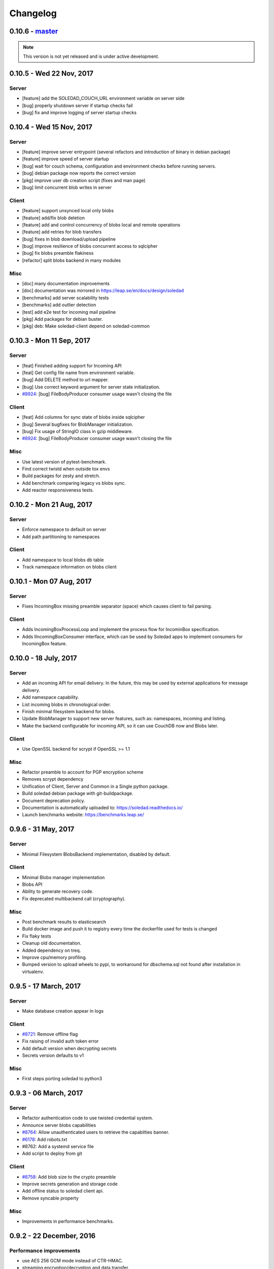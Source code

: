 Changelog
=========

0.10.6 - `master`_
-------------------

.. note:: This version is not yet released and is under active development.


0.10.5 -  Wed 22 Nov, 2017
-------------------------------

Server 
~~~~~~

- [feature] add the SOLEDAD_COUCH_URL environment variable on server side
- [bug] properly shutdown server if startup checks fail
- [bug] fix and improve logging of server startup checks

0.10.4 -  Wed 15 Nov, 2017
-------------------------------

Server
~~~~~~

- [feature] improve server entrypoint (several refactors and introduction of
  binary in debian package)
- [feature] improve speed of server startup
- [bug] wait for couch schema, configuration and environment checks before
  running servers.
- [bug] debian package now reports the correct version
- [pkg] improve user db creation script (fixes and man page)
- [bug] limit concurrent blob writes in server

Client
~~~~~~

- [feature] support unsynced local only blobs
- [feature] add/fix blob deletion
- [feature] add and control concurrency of blobs local and remote operations
- [feature] add retries for blob transfers
- [bug] fixes in blob download/upload pipeline
- [bug] improve resilience of blobs concurrent access to sqlcipher
- [bug] fix blobs preamble flakiness
- [refactor] split blobs backend in many modules

Misc
~~~~

- [doc] many documentation improvements
- [doc] documentation was mirrored in https://leap.se/en/docs/design/soledad
- [benchmarks] add server scalability tests
- [benchmarks] add outlier detection
- [test] add e2e test for incoming mail pipeline
- [pkg] Add packages for debian buster.
- [pkg] deb: Make soledad-client depend on soledad-common


0.10.3 - Mon 11 Sep, 2017
----------------------------------

Server
~~~~~~

- [feat] Finished adding support for Incoming API
- [feat] Get config file name from environment variable.
- [bug] Add DELETE method to url mapper.
- [bug] Use correct keyword argument for server state initialization.
- `#8924 <https://0xacab.org/leap/soledad/issues/8924>`_: [bug] FileBodyProducer consumer usage wasn't closing the file

Client
~~~~~~

- [feat] Add columns for sync state of blobs inside sqlcipher
- [bug] Several bugfixes for BlobManager initialization.
- [bug] Fix usage of StringIO class in gzip middleware.
- `#8924 <https://0xacab.org/leap/soledad/issues/8924>`_: [bug] FileBodyProducer consumer usage wasn't closing the file

Misc
~~~~

- Use latest version of pytest-benchmark.
- Find correct twistd when outside tox envs
- Build packages for zesty and stretch.
- Add benchmark comparing legacy vs blobs sync.
- Add reactor responsiveness tests.


0.10.2 - Mon 21 Aug, 2017
----------------------------------

Server
~~~~~~

- Enforce namespace to default on server
- Add path partitioning to namespaces

Client
~~~~~~

- Add namespace to local blobs db table
- Track namespace information on blobs client


0.10.1 - Mon 07 Aug, 2017
---------------------------------

Server
~~~~~~

- Fixes IncomingBox missing preamble separator (space) which causes client to
  fail parsing.

Client
~~~~~~

- Adds IncomingBoxProcessLoop and implement the process flow for IncominBox
  specification.
- Adds IIncomingBoxConsumer interface, which can be used by Soledad apps to
  implement consumers for IncomingBox feature.

0.10.0 - 18 July, 2017
-------------------------------

Server
~~~~~~

- Add an incoming API for email delivery. In the future, this may be used by
  external applications for message delivery.
- Add namespace capability.
- List incoming blobs in chronological order.
- Finish minimal filesystem backend for blobs.
- Update BlobManager to support new server features, such as: namespaces,
  incoming and listing.
- Make the backend configurable for incoming API, so it can use CouchDB now and
  Blobs later.

Client
~~~~~~

- Use OpenSSL backend for scrypt if OpenSSL >= 1.1

Misc
~~~~

- Refactor preamble to account for PGP encryption scheme
- Removes scrypt dependency
- Unification of Client, Server and Common in a Single python package.
- Build soledad debian package with git-buildpackage.
- Document deprecation policy.
- Documentation is automatically uploaded to: https://soledad.readthedocs.io/
- Launch benchmarks website: https://benchmarks.leap.se/

0.9.6 - 31 May, 2017
-------------------------------

Server
~~~~~~

- Minimal Filesystem BlobsBackend implementation, disabled by default.

Client
~~~~~~

- Minimal Blobs manager implementation
- Blobs API
- Ability to generate recovery code.
- Fix deprecated multibackend call (cryptography).

Misc
~~~~~~

- Post benchmark results to elasticsearch
- Build docker image and push it to registry every time the dockerfile used for
  tests is changed
- Fix flaky tests
- Cleanup old documentation.
- Added dependency on treq.
- Improve cpu/memory profiling.
- Bumped version to upload wheels to pypi, to workaround for dbschema.sql not
  found after installation in virtualenv.


0.9.5 -  17 March, 2017
-------------------------------

Server
~~~~~~
- Make database creation appear in logs

Client
~~~~~~
- `#8721 <https://0xacab.org/leap/soledad/issues/8721>`_: Remove offline flag
- Fix raising of invalid auth token error
- Add default version when decrypting secrets
- Secrets version defaults to v1

Misc
~~~~
- First steps porting soledad to python3

0.9.3 -  06 March, 2017
-------------------------------

Server
~~~~~~
- Refactor authentication code to use twisted credential system.
- Announce server blobs capabilities
- `#8764 <https://0xacab.org/leap/soledad/issues/8764>`_: Allow unauthenticated users to retrieve the capabilties banner.
- `#6178 <https://0xacab.org/leap/soledad/issues/6178>`_: Add robots.txt
- #8762: Add a systemd service file
- Add script to deploy from git

Client
~~~~~~~~
- `#8758 <https://0xacab.org/leap/soledad/issues/8758>`_: Add blob size to the crypto preamble
- Improve secrets generation and storage code
- Add offline status to soledad client api.
- Remove syncable property

Misc
~~~~
- Improvements in performance benchmarks.


0.9.2 - 22 December, 2016
-------------------------

Performance improvements
~~~~~~~~~~~~~~~~~~~~~~~~

- use AES 256 GCM mode instead of CTR-HMAC.
- streaming encryption/decryption and data transfer.

Server
~~~~~~

- move server to a twisted resource entrypoint.

Client
~~~~~~

- use twisted http agent in the client.
- maintain backwards compatibility with old crypto scheme (AES 256 CTR-HMAC).
  No migration for now, only in 0.10.
- remove the encryption/decryption pools, replace for inline streaming crypto.
- use sqlcipher transactions on sync.

0.9.1 - 27 November, 2016
-------------------------

Server side bug fixes
~~~~~~~~~~~~~~~~~~~~~

- fix import on create-user-db script
- patch twisted logger so it works with twistd --syslog
- delay couch state initialization
- improve missing couch config doc error logging
- separate server application into another file

0.9.0 - 11 November, 2016
-------------------------

Main features
~~~~~~~~~~~~~

- Server-side changes in couch backend schema.
- Use of tox and pytest to run tests.
- Performance tests.

Server
~~~~~~

*** Attention: Migration needed! ***

This version of soledad uses a different database schema in the server couch
backend. The difference from the old schema is that the use of design documents
for storing and accessing soledad db metadata was removed because incurred in
too much memory and time overhead for passing data to the javascript
interpreter.

Because of that, you need to run a migration script on your database. Check the
`scripts/migration/0.9.0/` diretctory for instructions on how to run the
migration script on your database. Don't forget to backup before running the
script!

Bugfixes
~~~~~~~~
- Fix order of multipart serialization when writing to couch.

Features
~~~~~~~~
- Log to syslog.
- Remove usage of design documents in couch backend.
- Use _local couch docs for metadata storage.
- Other small improvements in couch backend.


0.8.1 - 14 July, 2016
---------------------

Client
~~~~~~

Features
++++++++
- Add recovery document format version for future migrations.
- Use DeferredLock instead of its locking cousin.
- Use DeferredSemaphore instead of its locking cousin.

Bugfixes
++++++++
- `#8180 <https://leap.se/code/issues/8180>`_: Initialize OpenSSL context just once.
- Remove document content conversion to unicode. Users of API are responsible
  for only passing valid JSON to Soledad for storage.

Misc
++++
- Add ability to get information about sync phases for profiling purposes.
- Add script for setting up develop environment.
- Refactor bootstrap to remove shared db lock.
- Removed multiprocessing from encdecpool with some extra refactoring.
- Remove user_id argument from Soledad init.

Common
~~~~~~

Features
++++++++
- Embed l2db, forking u1db.

Misc
++++
- Toxify tests.

0.8.0 - 18 Apr, 2016
--------------------

Client
~~~~~~

Features
++++++++
- `#7656 <https://leap.se/code/issues/7656>`_: Emit multi-user aware events.
- Client will now send documents at a limited size batch due to changes on SyncTarget. The default limit is 500kB. Disabled by default.

Bugfixes
++++++++
- `#7503 <https://leap.se/code/issues/7503>`_: Do not signal sync completion if sync failed.
- Handle missing design doc at GET (get_sync_info). Soledad server can handle this during sync.

Misc
++++
- `#7195 <https://leap.se/code/issues/7195>`_: Use cryptography instead of pycryptopp.

Known Issues
++++++++++++
- Upload phase of client syncs is still quite slow. Enabling size limited batching
  can help, but you have to make sure that your server is compatible.

Server
~~~~~~

Features
++++++++
- General performance improvements.
- `#7509 <https://leap.se/code/issues/7509>`_: Moves config directory from /etc/leap to /etc/soledad.
- Adds a new config parameter 'create_cmd', which allows sysadmin to specify
  which command will create a database. That command was added in
  pkg/create-user-db and debian package automates steps needed for sudo access.
- Read netrc path from configuration file for create-user-db command. 
- 'create-user-db' script now can be configured from soledad-server.conf when
  generating the user's security document.
- Migrating a user's database to newest design documents is now possible by
  using a parameter '--migrate-all' on 'create-user-db' script.
- Remove tsafe monkeypatch from SSL lib, as it was needed for Twisted <12
- Added two methods to start and finish a batch on backend. They can be used to
  change database behaviour, allowing batch operations to be optimized.

Common
~~~~~~

Features
++++++++
- Add a sanitized command executor for database creation and re-enable user
  database creation on CouchServerState via command line.

Bugfixes
++++++++
- `#7626 <https://leap.se/code/issues/7626>`_: Subclass a leaky leap.common.couch exception to avoid depending on couch.


.. _`master`: https://0xacab.org/leap/soledad

